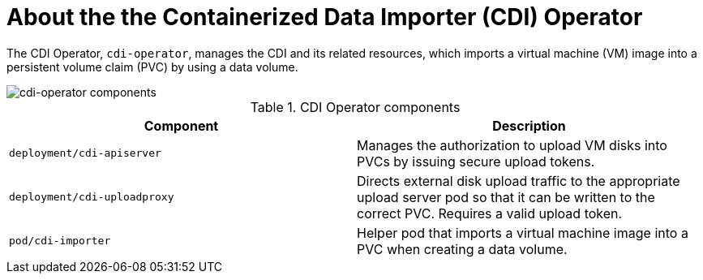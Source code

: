// Module included in the following assemblies:
//
// * virt/virt-architecture.adoc

:_content-type: CONCEPT
[id="virt-about-cdi-operator_{context}"]
= About the the Containerized Data Importer (CDI) Operator

The CDI Operator, `cdi-operator`, manages the CDI and its related resources, which imports a virtual machine (VM) image into a persistent volume claim (PVC) by using a data volume.

image::cnv_components_cdi-operator.png[cdi-operator components]

.CDI Operator components
[cols="1,1"]
|===
|*Component* |*Description*

|`deployment/cdi-apiserver`
|Manages the authorization to upload VM disks into PVCs by issuing secure upload tokens.

|`deployment/cdi-uploadproxy`
|Directs external disk upload traffic to the appropriate upload server pod so that it can be written to the correct PVC. Requires a valid upload token.

|`pod/cdi-importer`
|Helper pod that imports a virtual machine image into a PVC when creating a data volume.
|===
